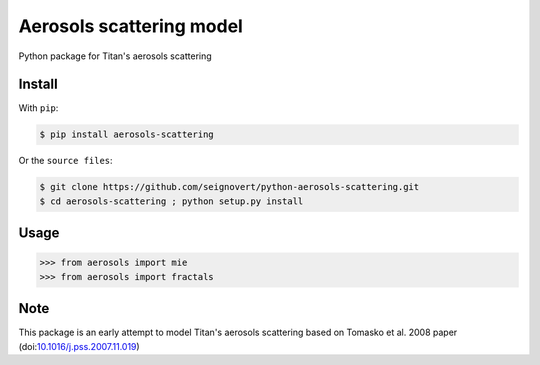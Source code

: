 ===============================
Aerosols scattering model
===============================
|Build| |Coverage| |PyPI| |Status| |Version| |Python| |License|

.. |Build| image:: https://travis-ci.org/seignovert/python-aerosols-scattering.svg?branch=master
        :target: https://travis-ci.org/seignovert/python-aerosols-scattering
.. |Coverage| image:: https://coveralls.io/repos/github/seignovert/python-aerosols-scattering/badge.svg?branch=master
        :target: https://coveralls.io/github/seignovert/python-aerosols-scattering?branch=master
.. |PyPI| image:: https://img.shields.io/badge/PyPI-aerosols--scattering-blue.svg
        :target: https://pypi.python.org/project/aerosols-scattering
.. |Status| image:: https://img.shields.io/pypi/status/aerosols-scattering.svg?label=Status
.. |Version| image:: https://img.shields.io/pypi/v/aerosols-scattering.svg?label=Version
.. |Python| image:: https://img.shields.io/pypi/pyversions/aerosols-scattering.svg?label=Python
.. |License| image:: https://img.shields.io/pypi/l/aerosols-scattering.svg?label=License

Python package for Titan's aerosols scattering

Install
-------
With ``pip``:

.. code:: bash

    $ pip install aerosols-scattering

Or the ``source files``:

.. code:: bash

    $ git clone https://github.com/seignovert/python-aerosols-scattering.git
    $ cd aerosols-scattering ; python setup.py install

Usage
------

.. code:: python

    >>> from aerosols import mie
    >>> from aerosols import fractals

Note
----
This package is an early attempt to model Titan's aerosols scattering based on Tomasko et al. 2008 paper (doi:`10.1016/j.pss.2007.11.019`_)

.. _`10.1016/j.pss.2007.11.019`: https://dx.doi.org/10.1016/j.pss.2007.11.019